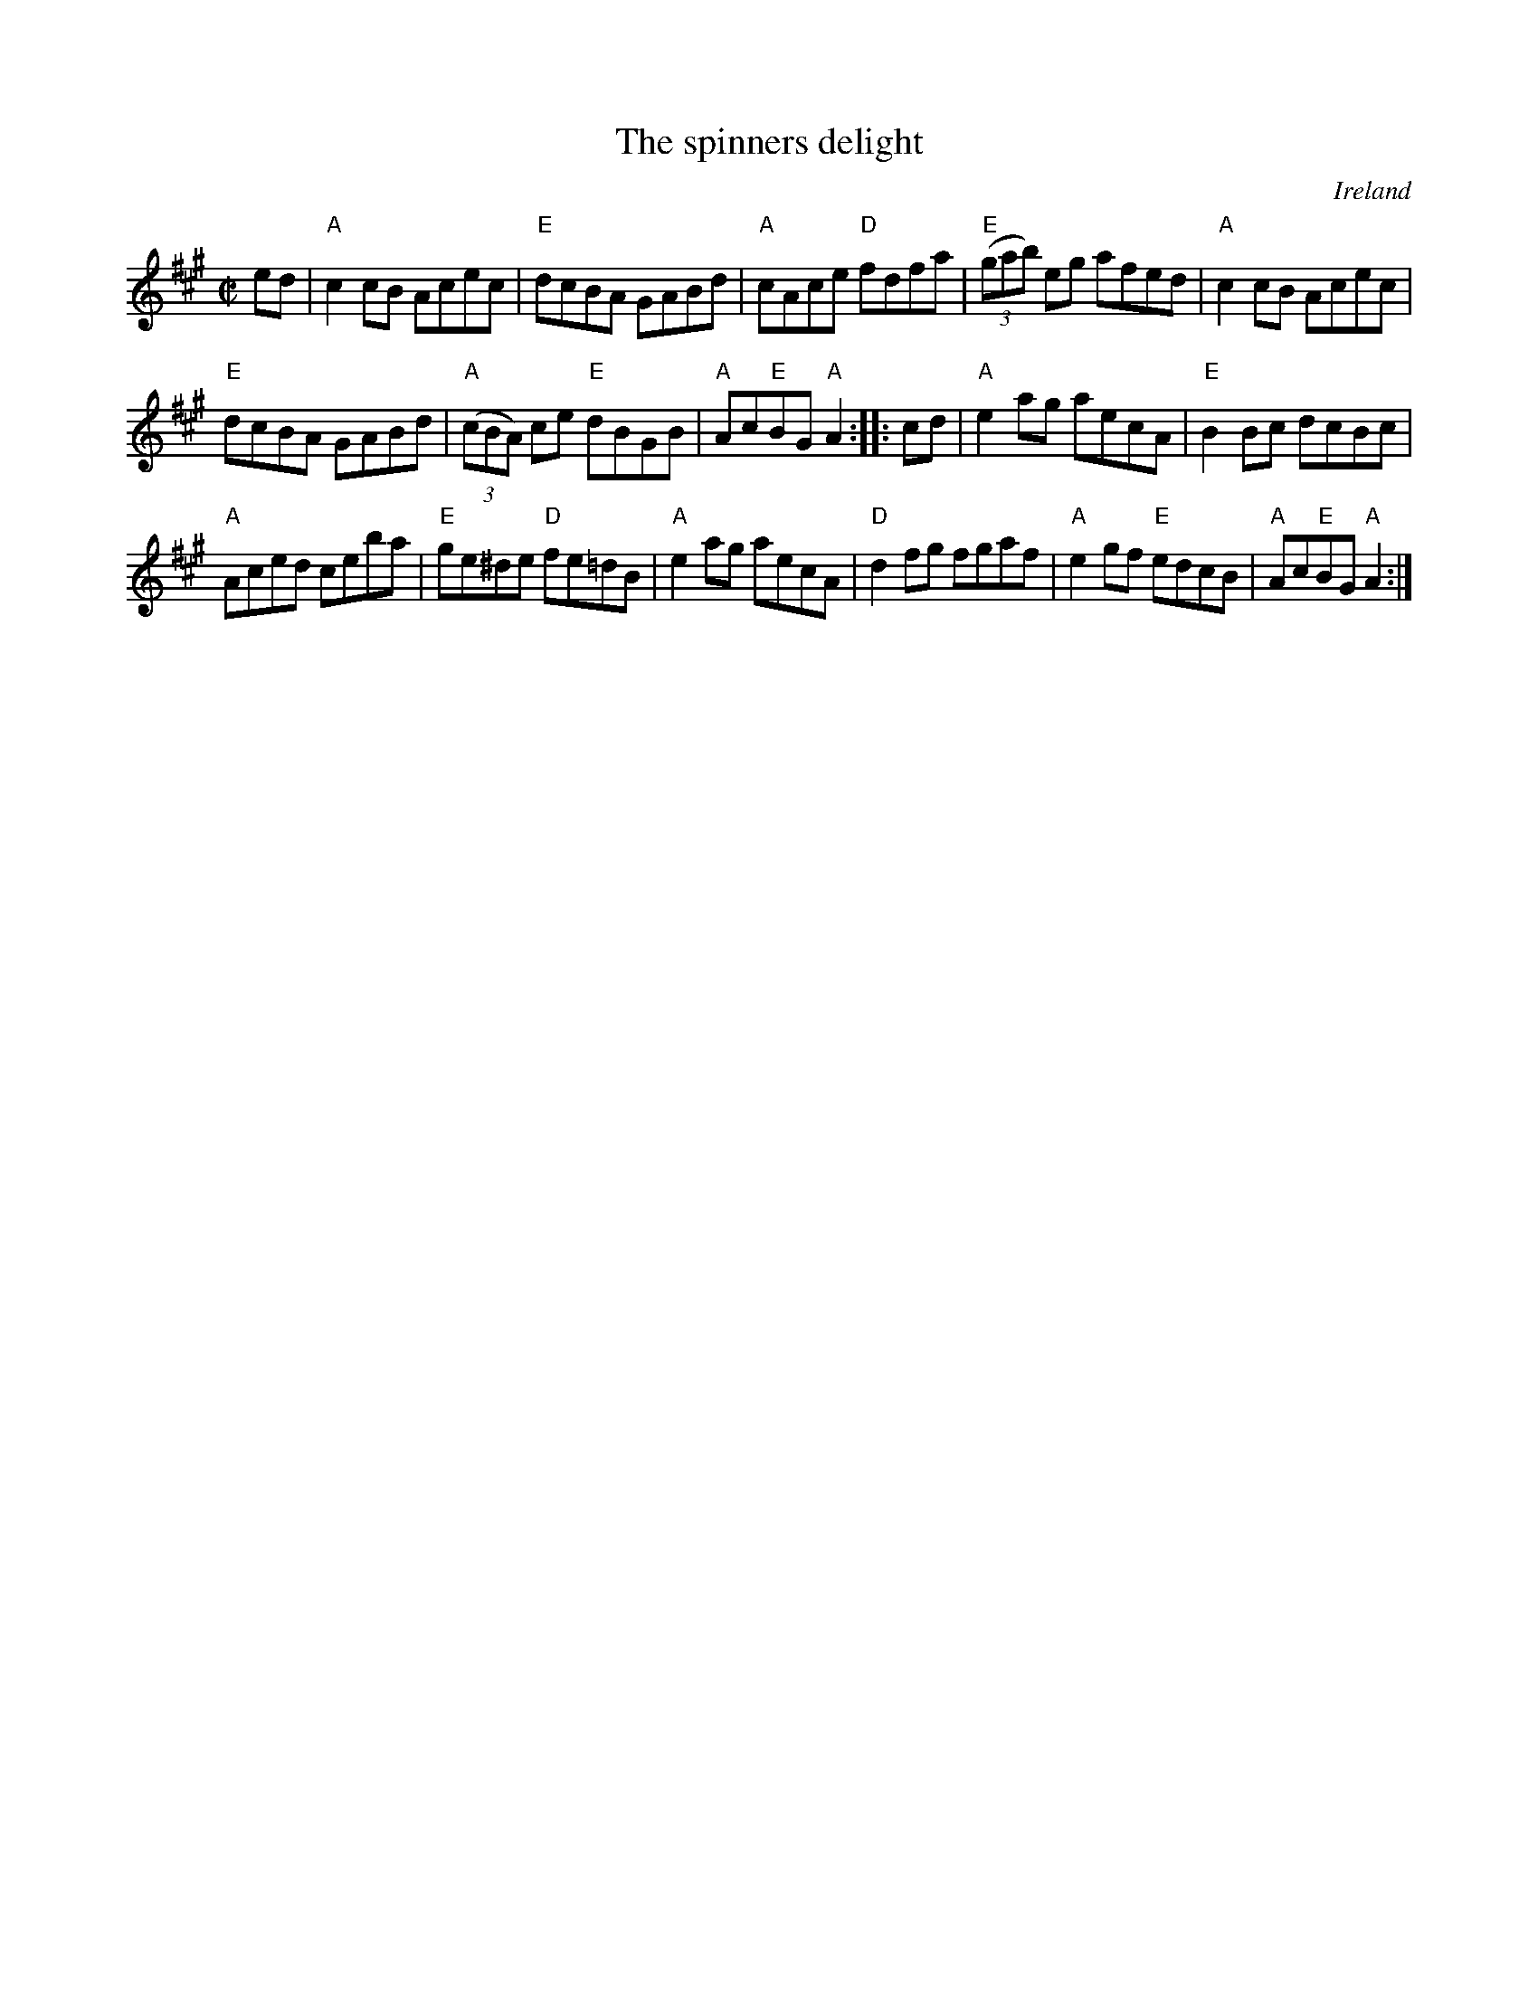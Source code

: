 X:298
T:The spinners delight
R:Reel
O:Ireland
B:Krassen O'Neill's p128
B:O'Neill's 1380
S:O'Neill's 1380
Z:Transcription:Bob Safranek, slight arr., chords:Mike Long
M:C|
L:1/8
K:A
ed|\
"A"c2cB Acec|"E"dcBA GABd|"A"cAce "D"fdfa|"E"(3(gab) eg afed|\
"A"c2cB Acec|
"E"dcBA GABd|"A"(3(cBA) ce "E"dBGB|"A"Ac"E"BG "A"A2:|\
|:cd|\
"A"e2ag aecA|"E"B2Bc dcBc|
"A"Aced ceba|"E"ge^de "D"fe=dB|\
"A"e2ag aecA|"D"d2fg fgaf|"A"e2gf "E"edcB|"A"Ac"E"BG "A"A2:|
